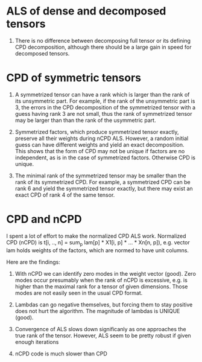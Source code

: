 * ALS of dense and decomposed tensors
  1. There is no difference between decomposing full tensor
     or its defining CPD decomposition, although there should be
     a large gain in speed for decomposed tensors. 

* CPD of symmetric tensors
  1. A symmetrized tensor can have a rank which is larger than the
     rank of its unsymmetric part. For example, if the rank of the
     unsymmetric part is 3, the errors in the CPD decomposition
     of the symmetrized tensor with a guess having rank 3 are not small,
     thus the rank of symmetrized tensor may be larger than
     than the rank of the usymmetric part.
     
  2. Symmetrized factors, which produce symmetrized tensor
     exactly, preserve all their weights during nCPD ALS.
     However, a random initial guess can have different weights
     and yield an exact decomposition. This shows that the form
     of CPD may not be unique if factors are no independent, as is
     in the case of symmetrized factors. Otherwise CPD is unique.

  3. The minimal rank of the symmetrized tensor may be smaller than
     the rank of its symmetrized CPD. For example, a symmetrized
     CPD can be rank 6 and yield the symmetrized tensor exactly, but
     there may exist an exact CPD of rank 4 of the same tensor.

* CPD and nCPD
  I spent a lot of effort to make the normalized CPD ALS work.
  Normalized CPD (nCPD) is 
  t[i, .., n] = sum_{p} lam[p] * X1[i, p] * ... * Xn[n, p]), 
  e.g. vector lam holds weights of the factors, which are normed
  to have unit columns.

  Here are the findings:

  1. With nCPD we can identify zero modes in the weight 
     vector (good). Zero modes occur presumably when the rank
     of nCPD is excessive, e.g. is higher than the maximal rank
     for a tensor of given dimensions.
     Those modes are not easily seen in the usual CPD format.
     
  2. Lambdas can go negative themselves, but forcing them
     to stay positive does not hurt the algorithm. 
     The magnitude of lambdas is UNIQUE (good). 

  3. Convergence of ALS slows down significanly as one approaches
     the true rank of the tensor. However, ALS seem to be 
     pretty robust if given enough iterations

  4. nCPD code is much slower than CPD

